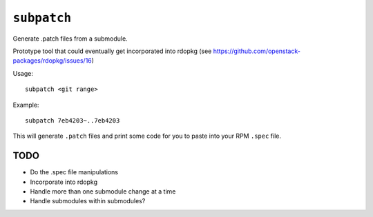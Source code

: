 ``subpatch``
============

Generate .patch files from a submodule.

Prototype tool that could eventually get incorporated into rdopkg (see
https://github.com/openstack-packages/rdopkg/issues/16)

Usage::

  subpatch <git range>

Example::

  subpatch 7eb4203~..7eb4203

This will generate ``.patch`` files and print some code for you to paste into
your RPM ``.spec`` file.

TODO
----

* Do the .spec file manipulations

* Incorporate into rdopkg

* Handle more than one submodule change at a time

* Handle submodules within submodules?
